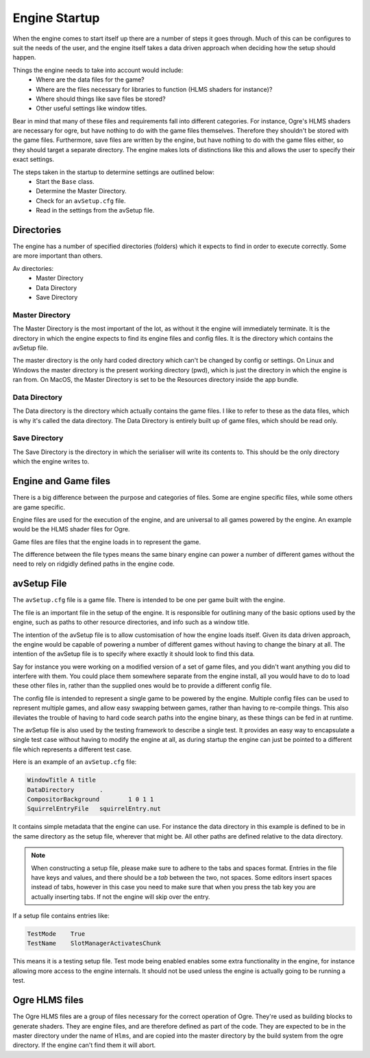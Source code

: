 Engine Startup
==============

When the engine comes to start itself up there are a number of steps it goes through.
Much of this can be configures to suit the needs of the user, and the engine itself takes a data driven approach when deciding how the setup should happen.

Things the engine needs to take into account would include:
 - Where are the data files for the game?
 - Where are the files necessary for libraries to function (HLMS shaders for instance)?
 - Where should things like save files be stored?
 - Other useful settings like window titles.

Bear in mind that many of these files and requirements fall into different categories.
For instance, Ogre's HLMS shaders are necessary for ogre, but have nothing to do with the game files themselves.
Therefore they shouldn't be stored with the game files.
Furthermore, save files are written by the engine, but have nothing to do with the game files either, so they should target a separate directory.
The engine makes lots of distinctions like this and allows the user to specify their exact settings.

The steps taken in the startup to determine settings are outlined below:
 - Start the ``Base`` class.
 - Determine the Master Directory.
 - Check for an ``avSetup.cfg`` file.
 - Read in the settings from the avSetup file.

Directories
-----------
The engine has a number of specified directories (folders) which it expects to find in order to execute correctly.
Some are more important than others.

Av directories:
 - Master Directory
 - Data Directory
 - Save Directory

Master Directory
^^^^^^^^^^^^^^^^
The Master Directory is the most important of the lot, as without it the engine will immediately terminate.
It is the directory in which the engine expects to find its engine files and config files.
It is the directory which contains the avSetup file.

The master directory is the only hard coded directory which can't be changed by config or settings.
On Linux and Windows the master directory is the present working directory (pwd), which is just the directory in which the engine is ran from.
On MacOS, the Master Directory is set to be the Resources directory inside the app bundle.

Data Directory
^^^^^^^^^^^^^^
The Data directory is the directory which actually contains the game files.
I like to refer to these as the data files, which is why it's called the data directory.
The Data Directory is entirely built up of game files, which should be read only.

Save Directory
^^^^^^^^^^^^^^
The Save Directory is the directory in which the serialiser will write its contents to.
This should be the only directory which the engine writes to.

Engine and Game files
---------------------
There is a big difference between the purpose and categories of files.
Some are engine specific files, while some others are game specific.

Engine files are used for the execution of the engine, and are universal to all games powered by the engine.
An example would be the HLMS shader files for Ogre.

Game files are files that the engine loads in to represent the game.

The difference between the file types means the same binary engine can power a number of different games without the need to rely on ridgidly defined paths in the engine code.

avSetup File
------------
The ``avSetup.cfg`` file is a game file. There is intended to be one per game built with the engine.

The file is an important file in the setup of the engine.
It is responsible for outlining many of the basic options used by the engine, such as paths to other resource directories, and info such as a window title.

The intention of the avSetup file is to allow customisation of how the engine loads itself.
Given its data driven approach, the engine would be capable of powering a number of different games without having to change the binary at all.
The intention of the avSetup file is to specify where exactly it should look to find this data.

Say for instance you were working on a modified version of a set of game files, and you didn't want anything you did to interfere with them.
You could place them somewhere separate from the engine install, all you would have to do to load these other files in, rather than the supplied ones would be to provide a different config file.

The config file is intended to represent a single game to be powered by the engine.
Multiple config files can be used to represent multiple games, and allow easy swapping between games, rather than having to re-compile things.
This also illeviates the trouble of having to hard code search paths into the engine binary, as these things can be fed in at runtime.

The avSetup file is also used by the testing framework to describe a single test.
It provides an easy way to encapsulate a single test case without having to modify the engine at all, as during startup the engine can just be pointed to a different file which represents a different test case.

Here is an example of an ``avSetup.cfg`` file:

.. code-block:: c

    WindowTitle	A title
    DataDirectory	.
    CompositorBackground	1 0 1 1
    SquirrelEntryFile	squirrelEntry.nut

It contains simple metadata that the engine can use.
For instance the data directory in this example is defined to be in the same directory as the setup file, wherever that might be.
All other paths are defined relative to the data directory.

.. Note::

    When constructing a setup file, please make sure to adhere to the tabs and spaces format.
    Entries in the file have keys and values, and there should be a *tab* between the two, not spaces.
    Some editors insert spaces instead of tabs, however in this case you need to make sure that when you press the tab key you are actually inserting tabs.
    If not the engine will skip over the entry.

If a setup file contains entries like:

.. code-block:: c

    TestMode	True
    TestName	SlotManagerActivatesChunk

This means it is a testing setup file.
Test mode being enabled enables some extra functionality in the engine, for instance allowing more access to the engine internals.
It should not be used unless the engine is actually going to be running a test.

Ogre HLMS files
---------------
The Ogre HLMS files are a group of files necessary for the correct operation of Ogre.
They're used as building blocks to generate shaders.
They are engine files, and are therefore defined as part of the code.
They are expected to be in the master directory under the name of ``Hlms``, and are copied into the master directory by the build system from the ogre directory.
If the engine can't find them it will abort.
